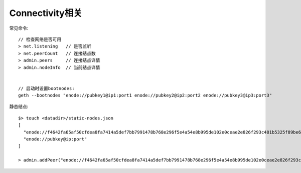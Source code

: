 Connectivity相关
===========================

常见命令::

  // 检查网络是否可用
  > net.listening   // 是否监听
  > net.peerCount   // 连接结点数
  > admin.peers     // 连接结点详情
  > admin.nodeInfo  // 当前结点详情


  // 启动时设置bootnodes:
  geth --bootnodes "enode://pubkey1@ip1:port1 enode://pubkey2@ip2:port2 enode://pubkey3@ip3:port3"


静态结点::

  $> touch <datadir>/static-nodes.json
  [
    "enode://f4642fa65af50cfdea8fa7414a5def7bb7991478b768e296f5e4a54e8b995de102e0ceae2e826f293c481b5325f89be6d207b003382e18a8ecba66fbaf6416c0@33.4.2.1:30303",
    "enode://pubkey@ip:port"
  ]

  > admin.addPeer("enode://f4642fa65af50cfdea8fa7414a5def7bb7991478b768e296f5e4a54e8b995de102e0ceae2e826f293c481b5325f89be6d207b003382e18a8ecba66fbaf6416c0@33.4.2.1:30303")
